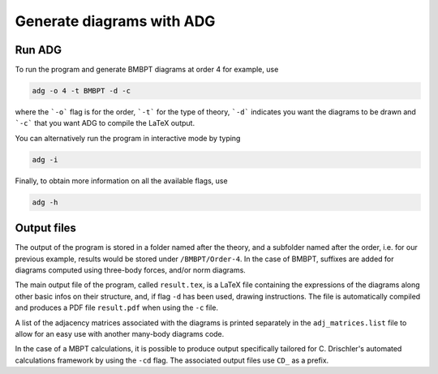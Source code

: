Generate diagrams with ADG
==========================

Run ADG
--------

To run the program and generate BMBPT diagrams at order 4 for example, use

.. code:: bash

  adg -o 4 -t BMBPT -d -c

where the ```-o``` flag is for the order, ```-t``` for the type of theory,
```-d``` indicates you want the diagrams to be drawn and ```-c``` that you want
ADG to compile the LaTeX output.

You can alternatively run the program in interactive mode by typing

.. code:: bash

  adg -i

Finally, to obtain more information on all the available flags, use

.. code:: bash

  adg -h


Output files
------------

The output of the program is stored in a folder named after the theory, and a
subfolder named after the order, i.e. for our previous example, results would
be stored under ``/BMBPT/Order-4``. In the case of BMBPT, suffixes are added
for diagrams computed using three-body forces, and/or norm diagrams.

The main output file of the program, called ``result.tex``, is a LaTeX file
containing the expressions of the diagrams along other basic infos on their
structure, and, if flag ``-d`` has been used, drawing instructions. The file
is automatically compiled and produces a PDF file ``result.pdf`` when using the
``-c`` file.

A list of the adjacency matrices associated with the diagrams is printed
separately in the ``adj_matrices.list`` file to allow for an easy use with
another many-body diagrams code.

In the case of a MBPT calculations, it is possible to produce output
specifically tailored for C. Drischler's automated calculations framework by
using the ``-cd`` flag. The associated output files use ``CD_`` as a prefix.
